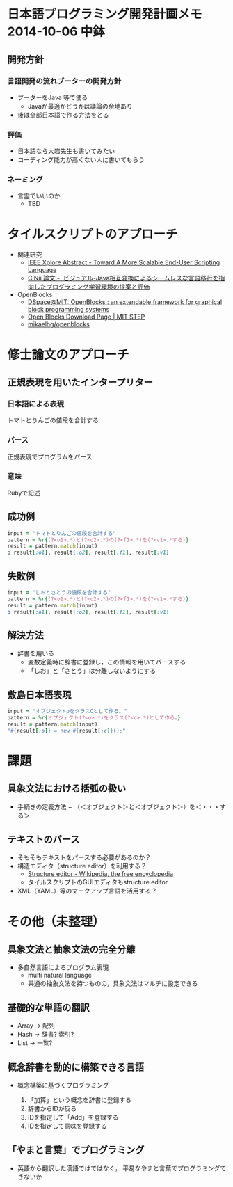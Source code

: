 * 日本語プログラミング開発計画メモ 2014-10-06 中鉢
** 開発方針
*** 言語開発の流れブーターの開発方針
   - ブーターをJava 等で使る
     - Javaが最適かどうかは議論の余地あり
   - 後は全部日本語で作る方法をとる

*** 評価
   - 日本語なら大岩先生も書いてみたい
   - コーディング能力が高くない人に書いてもらう

*** ネーミング
   - 言霊でいいのか
     - TBD

* タイルスクリプトのアプローチ

- 関連研究
  - [[http://ieeexplore.ieee.org/xpl/articleDetails.jsp?reload=true&arnumber=4459482][IEEE Xplore Abstract - Toward A More Scalable End-User Scripting Language]]
  - [[http://ci.nii.ac.jp/naid/110009660234][CiNii 論文 -  ビジュアル-Java相互変換によるシームレスな言語移行を指向したプログラミング学習環境の提案と評価]]

- OpenBlocks
  - [[http://dspace.mit.edu/handle/1721.1/41550][DSpace@MIT: OpenBlocks : an extendable framework for graphical block programming systems]]
  - [[http://education.mit.edu/openblocks][Open Blocks Download Page | MIT STEP]]
  - [[https://github.com/mikaelhg/openblocks][mikaelhg/openblocks]]

* 修士論文のアプローチ
** 正規表現を用いたインタープリター

*** 日本語による表現
トマトとりんごの値段を合計する

*** パース
正規表現でプログラムをパース

*** 意味
Rubyで記述

** 成功例

#+begin_src ruby
input = "トマトとりんごの値段を合計する"
pattern = %r{(?<o1>.*)と(?<o2>.*)の(?<f1>.*)を(?<v1>.*する)}
result = pattern.match(input)
p result[:o1], result[:o2], result[:f1], result[:v1]
#+end_src

#+RESULTS:
| トマト | りんご | 値段 | 合計する |

** 失敗例

#+begin_src ruby
input = "しおとさとうの値段を合計する"
pattern = %r{(?<o1>.*)と(?<o2>.*)の(?<f1>.*)を(?<v1>.*する)}
result = pattern.match(input)
p result[:o1], result[:o2], result[:f1], result[:v1]
#+end_src

#+RESULTS:
| しおとさ | う | 値段 | 合計する |

** 解決方法
   - 辞書を用いる
     - 変数定義時に辞書に登録し，この情報を用いてパースする
     - 「しお」と「さとう」は分離しないようにする

** 敷島日本語表現

#+begin_src ruby
input = "オブジェクトpをクラスCとして作る。"
pattern = %r{オブジェクト(?<o>.*)をクラス(?<c>.*)として作る。}
result = pattern.match(input)
"#{result[:o]} = new #{result[:c]}();"
#+end_src

#+RESULTS:
: p = new C();

* 課題
** 具象文法における括弧の扱い
  - 手続きの定義方法
    − （＜オブジェクト＞と＜オブジェクト＞）を＜・・・する＞
** テキストのパース
   - そもそもテキストをパースする必要があるのか？
   - 構造エディタ（structure editor）を利用する？
     - [[http://en.wikipedia.org/wiki/Structure_editor][Structure editor - Wikipedia, the free encyclopedia]]
     - タイルスクリプトのGUIエディタもstructure editor
   - XML（YAML）等のマークアップ言語を活用する？

* その他（未整理）
** 具象文法と抽象文法の完全分離
   - 多自然言語によるプログラム表現
     - multi natural language
     - 共通の抽象文法を持つものの，具象文法はマルチに設定できる

** 基礎的な単語の翻訳
   - Array -> 配列
   - Hash -> 辞書? 索引?
   - List -> 一覧?

** 概念辞書を動的に構築できる言語
   - 概念構築に基づくプログラミング

     1. 「加算」という概念を辞書に登録する
     2. 辞書からIDが反る
     3. IDを指定して「Add」を登録する
     4. IDを指定して意味を登録する

** 「やまと言葉」でプログラミング
   - 英語から翻訳した漢語ではではなく，
     平易なやまと言葉でプログラミングできないか


